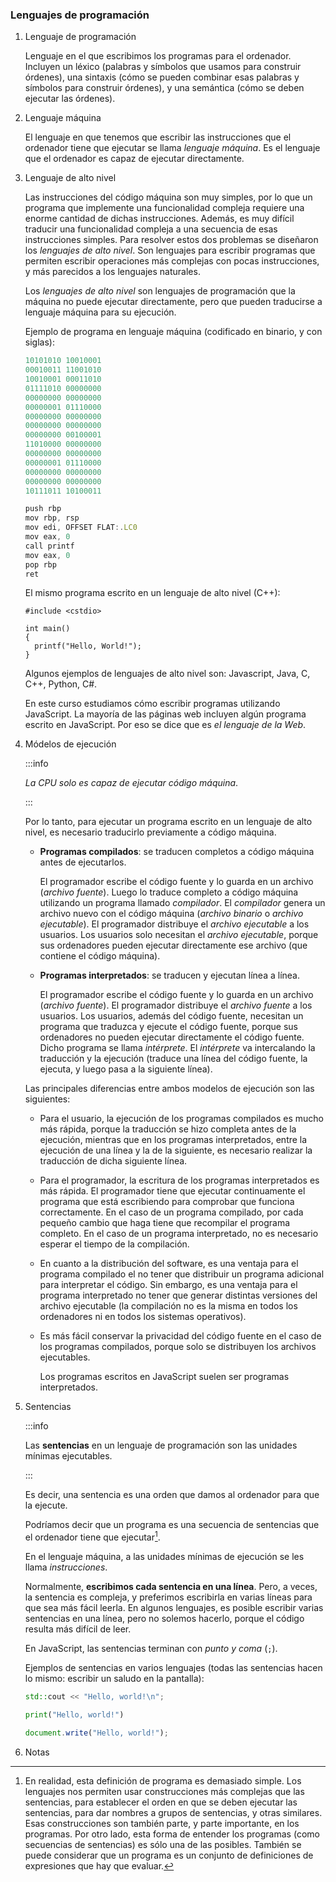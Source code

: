 *** Lenguajes de programación
    
**** Lenguaje de programación

     Lenguaje en el que escribimos los programas para el ordenador. Incluyen un léxico (palabras y símbolos que usamos para construir órdenes), una sintaxis (cómo se pueden combinar esas palabras y símbolos para construir órdenes), y una semántica (cómo se deben ejecutar las órdenes).
    
**** Lenguaje máquina

     El lenguaje en que tenemos que escribir las instrucciones que el ordenador tiene que ejecutar se llama /lenguaje máquina/. Es el lenguaje que el ordenador es capaz de ejecutar directamente.

**** Lenguaje de alto nivel

     Las instrucciones del código máquina son muy simples, por lo que un programa que implemente una funcionalidad compleja requiere una enorme cantidad de dichas instrucciones. Además, es muy difícil traducir una funcionalidad compleja a una secuencia de esas instrucciones simples. Para resolver estos dos problemas se diseñaron los /lenguajes de alto nivel/. Son lenguajes para escribir programas que permiten escribir operaciones más complejas con pocas instrucciones, y más parecidos a los lenguajes naturales.
     
     Los /lenguajes de alto nivel/ son lenguajes de programación que la máquina no puede ejecutar directamente, pero que pueden traducirse a lenguaje máquina para su ejecución.

     Ejemplo de programa en lenguaje máquina (codificado en binario, y con siglas):

     #+BEGIN_SRC js
     10101010 10010001
     00010011 11001010
     10010001 00011010
     01111010 00000000
     00000000 00000000
     00000001 01110000
     00000000 00000000
     00000000 00000000
     00000000 00100001
     11010000 00000000
     00000000 00000000
     00000001 01110000
     00000000 00000000
     00000000 00000000
     10111011 10100011
     #+END_SRC
     
     #+BEGIN_SRC js
     push rbp
     mov rbp, rsp
     mov edi, OFFSET FLAT:.LC0
     mov eax, 0
     call printf
     mov eax, 0
     pop rbp
     ret
     #+END_SRC

     El mismo programa escrito en un lenguaje de alto nivel (C++):

     #+BEGIN_SRC C++
       #include <cstdio>

       int main()
       {
         printf("Hello, World!");
       }
     #+END_SRC

     Algunos ejemplos de lenguajes de alto nivel son: Javascript, Java, C, C++, Python, C#.

     En este curso estudiamos cómo escribir programas utilizando JavaScript. La mayoría de las páginas web incluyen algún programa escrito en JavaScript. Por eso se dice que es /el lenguaje de la Web/.

**** Módelos de ejecución

     :::info

     /La CPU solo es capaz de ejecutar código máquina/.

     :::

     Por lo tanto, para ejecutar un programa escrito en un lenguaje de alto nivel, es necesario traducirlo previamente a código máquina.

     - *Programas compilados*: se traducen completos a código máquina antes de ejecutarlos.

       El programador escribe el código fuente y lo guarda en un archivo (/archivo fuente/). Luego lo traduce completo a código máquina utilizando un programa llamado /compilador/. El /compilador/ genera un archivo nuevo con el código máquina (/archivo binario/ o /archivo ejecutable/). El programador distribuye el /archivo ejecutable/ a los usuarios. Los usuarios solo necesitan el /archivo ejecutable/, porque sus ordenadores pueden ejecutar directamente ese archivo (que contiene el código máquina).

       [[../../static/img/compiled-program.jpg]]

     - *Programas interpretados*: se traducen y ejecutan línea a línea.

       El programador escribe el código fuente y lo guarda en un archivo (/archivo fuente/). El programador distribuye el /archivo fuente/ a los usuarios. Los usuarios, además del código fuente, necesitan un programa que traduzca y ejecute el código fuente, porque sus ordenadores no pueden ejecutar directamente el código fuente. Dicho programa se llama /intérprete/. El /intérprete/ va intercalando la traducción y la ejecución (traduce una línea del código fuente, la ejecuta, y luego pasa a la siguiente línea).

       [[../../static/img/interpreted-program.jpg]]
       
     Las principales diferencias entre ambos modelos de ejecución son las siguientes:

     - Para el usuario, la ejecución de los programas compilados es mucho más rápida, porque la traducción se hizo completa antes de la ejecución, mientras que en los programas interpretados, entre la ejecución de una línea y la de la siguiente, es necesario realizar la traducción de dicha siguiente línea.
     - Para el programador, la escritura de los programas interpretados es más rápida. El programador tiene que ejecutar continuamente el programa que está escribiendo para comprobar que funciona correctamente. En el caso de un programa compilado, por cada pequeño cambio que haga tiene que recompilar el programa completo. En el caso de un programa interpretado, no es necesario esperar el tiempo de la compilación.
     - En cuanto a la distribución del software, es una ventaja para el programa compilado el no tener que distribuir un programa adicional para interpretar el código. Sin embargo, es una ventaja para el programa interpretado no tener que generar distintas versiones del archivo ejecutable (la compilación no es la misma en todos los ordenadores ni en todos los sistemas operativos).
     - Es más fácil conservar la privacidad del código fuente en el caso de los programas compilados, porque solo se distribuyen los archivos ejecutables.

       Los programas escritos en JavaScript suelen ser programas interpretados.

**** Sentencias

     :::info

     Las *sentencias* en un lenguaje de programación son las unidades mínimas ejecutables.

     :::

     Es decir, una sentencia es una orden que damos al ordenador para que la ejecute.

     Podríamos decir que un programa es una secuencia de sentencias que el ordenador tiene que ejecutar[fn:1].
     
     En el lenguaje máquina, a las unidades mínimas de ejecución se les llama /instrucciones/.

     Normalmente, *escribimos cada sentencia en una línea*. Pero, a veces, la sentencia es compleja, y preferimos escribirla en varias líneas para que sea más fácil leerla. En algunos lenguajes, es posible escribir varias sentencias en una línea, pero no solemos hacerlo, porque el código resulta más difícil de leer.

     En JavaScript, las sentencias terminan con /punto y coma/ (~;~).

     Ejemplos de sentencias en varios lenguajes (todas las sentencias hacen lo mismo: escribir un saludo en la pantalla):

#+begin_src cpp 
  std::cout << "Hello, world!\n";
#+end_src

#+begin_src python
  print("Hello, world!")
#+end_src

#+begin_src js
  document.write("Hello, world!");
#+end_src


**** Notas

[fn:1] En realidad, esta definición de programa es demasiado simple. Los lenguajes nos permiten usar construcciones más complejas que las sentencias, para establecer el orden en que se deben ejecutar las sentencias, para dar nombres a grupos de sentencias, y otras similares. Esas construcciones son también parte, y parte importante, en los programas. Por otro lado, esta forma de entender los programas (como secuencias de sentencias) es sólo una de las posibles. También se puede considerar que un programa es un conjunto de definiciones de expresiones que hay que evaluar.

